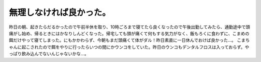 ﻿無理しなければ良かった。
########################


昨日の朝、起きたらだるかったので午前半休を取り、10時ごろまで寝てたら良くなったので午後出勤してみたら、通勤途中で頭痛がし始め、帰るときにはかなりしんどくなった。帰宅しても頭が痛くて何もする気力がなく、飯もろくに食わずに、こまめの餌だけやって寝てしまった。にもかかわらず、今朝もまだ頭痛くて体がダル！昨日素直に一日休んでおけば良かった…。
こまちゃんに起こされたので餌をやりに行ったらいつの間にかウンコをしていた。昨日のウンコもデンタルフロスは入っておらず。やっぱり飲み込んでないんじゃないかな…。



.. author:: mkouhei
.. categories:: 生活, 仕事, ねこ, 
.. tags::



